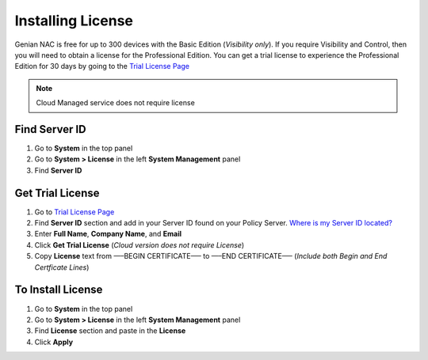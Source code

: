 Installing License
==================

Genian NAC is free for up to 300 devices with the Basic Edition (*Visibility only*). If you require Visibility and Control, 
then you will need to obtain a license for the Professional Edition. You can get a trial license to experience the 
Professional Edition for 30 days by going to the `Trial License Page`_

.. note:: Cloud Managed service does not require license

Find Server ID
--------------

#. Go to **System** in the top panel
#. Go to **System > License** in the left **System Management** panel
#. Find **Server ID**

Get Trial License
-----------------

#. Go to `Trial License Page`_
#. Find **Server ID** section and add in your Server ID found on your Policy Server. `Where is my Server ID located?`_
#. Enter **Full Name**, **Company Name**, and **Email**
#. Click **Get Trial License** (*Cloud version does not require License*)
#. Copy **License** text from —–BEGIN CERTIFICATE—– to —–END CERTIFICATE—– (*Include both Begin and End Certficate Lines*)

To Install License
------------------

#. Go to **System** in the top panel
#. Go to **System > License** in the left **System Management** panel
#. Find **License** section and paste in the **License**
#. Click **Apply**

.. _Where is my Server ID located?: https://www.genians.com/faq/find-server-id/
.. _Trial License Page: https://www.genians.com/trial/
